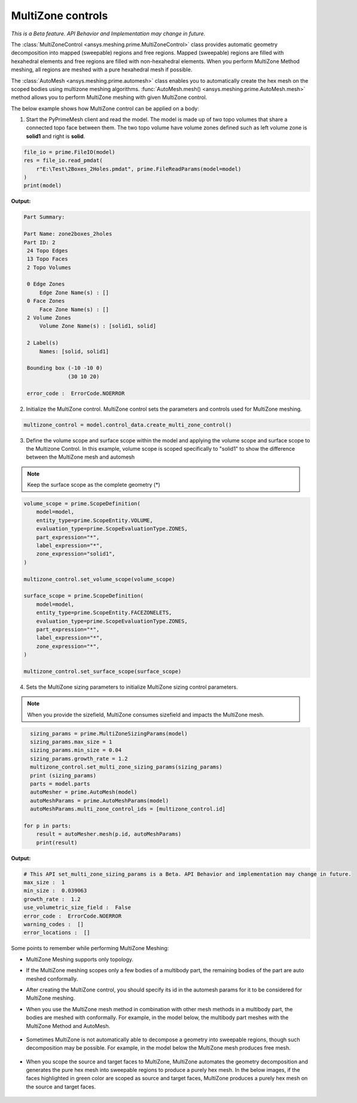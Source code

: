 .. _ref_index_multizone:

==================
MultiZone controls
==================

*This is a Beta feature. API Behavior and Implementation  may change in future.*

The :class:`MultiZoneControl <ansys.meshing.prime.MultiZoneControl>` class provides automatic geometry decomposition into mapped (sweepable) regions and free regions. 
Mapped (sweepable) regions are filled with hexahedral elements and free regions are filled with non-hexahedral elements.
When you perform MultiZone Method meshing, all regions are meshed with a pure hexahedral mesh if possible.  

The :class:`AutoMesh <ansys.meshing.prime.automesh>` class enables you to automatically create the hex mesh on the scoped bodies using multizone meshing algorithms. 
:func:`AutoMesh.mesh() <ansys.meshing.prime.AutoMesh.mesh>` method allows you to perform MultiZone meshing with given MultiZone control. 

The below example shows how MultiZone control can be applied on a body: 

1. Start the PyPrimeMesh client and read the model. The model is made up of two topo volumes that share a connected topo face between them. The two topo volume have volume zones defined such as left volume zone is **solid1** and right is **solid**.

.. code-block:: python

   file_io = prime.FileIO(model)
   res = file_io.read_pmdat(
       r"E:\Test\2Boxes_2Holes.pmdat", prime.FileReadParams(model=model)
   )
   print(model)

**Output:**

.. code-block:: pycon

   Part Summary:

   Part Name: zone2boxes_2holes
   Part ID: 2
    24 Topo Edges
    13 Topo Faces
    2 Topo Volumes

    0 Edge Zones
        Edge Zone Name(s) : []
    0 Face Zones
        Face Zone Name(s) : []
    2 Volume Zones
        Volume Zone Name(s) : [solid1, solid]

    2 Label(s)
        Names: [solid, solid1]

    Bounding box (-10 -10 0)
                 (30 10 20)

    error_code :  ErrorCode.NOERROR

.. figure:: ../images/multizone_model.png
    :width: 400pt
    :align: center

2. Initialize the MultiZone control. MultiZone control sets the parameters and controls used for MultiZone meshing.  

.. code-block:: python

   multizone_control = model.control_data.create_multi_zone_control()

3. Define the volume scope and surface scope within the model and applying the volume scope and surface scope to the Multizone Control. In this example, volume scope is scoped specifically to "solid1" to show the difference between the MultiZone mesh and automesh

.. note::
  Keep the surface scope as the complete geometry (*)

.. code-block:: python

    volume_scope = prime.ScopeDefinition(
        model=model,
        entity_type=prime.ScopeEntity.VOLUME,
        evaluation_type=prime.ScopeEvaluationType.ZONES,
        part_expression="*",
        label_expression="*",
        zone_expression="solid1",
    )

    multizone_control.set_volume_scope(volume_scope)

    surface_scope = prime.ScopeDefinition(
        model=model,
        entity_type=prime.ScopeEntity.FACEZONELETS,
        evaluation_type=prime.ScopeEvaluationType.ZONES,
        part_expression="*",
        label_expression="*",
        zone_expression="*",
    )

    multizone_control.set_surface_scope(surface_scope)

4. Sets the MultiZone sizing parameters to initialize MultiZone sizing control parameters.


.. note::
   When you provide the sizefield, MultiZone consumes sizefield and impacts the MultiZone mesh.

.. code-block:: python

   sizing_params = prime.MultiZoneSizingParams(model)
   sizing_params.max_size = 1
   sizing_params.min_size = 0.04
   sizing_params.growth_rate = 1.2
   multizone_control.set_multi_zone_sizing_params(sizing_params)
   print (sizing_params)
   parts = model.parts
   autoMesher = prime.AutoMesh(model)
   autoMeshParams = prime.AutoMeshParams(model)
   autoMeshParams.multi_zone_control_ids = [multizone_control.id]

 for p in parts:
     result = autoMesher.mesh(p.id, autoMeshParams)
     print(result)


**Output:**

.. code-block:: pycon

    # This API set_multi_zone_sizing_params is a Beta. API Behavior and implementation may change in future.
    max_size :  1
    min_size :  0.039063
    growth_rate :  1.2
    use_volumetric_size_field :  False
    error_code :  ErrorCode.NOERROR
    warning_codes :  []
    error_locations :  []

.. figure:: ../images/multizone_sizing.png
    :width: 400pt
    :align: center

.. figure:: ../images/multizone_meshing.png
    :width: 400pt
    :align: center

Some points to remember while performing MultiZone Meshing: 

* MultiZone Meshing supports only topology. 
* If the MultiZone meshing scopes only a few bodies of a multibody part, the remaining bodies of the part are auto meshed conformally.

* After creating the MultiZone control, you should specify its id in the automesh params for it to be considered for MultiZone meshing. 

* When you use the MultiZone mesh method in combination with other mesh methods in a multibody part, the bodies are meshed with conformally. 
  For example, in the model below, the multibody part meshes with the MultiZone Method and AutoMesh.

  .. figure:: ../images/multizone_automesh.png
    :width: 400pt
    :align: center

* Sometimes MultiZone is not automatically able to decompose a geometry into sweepable regions, though such decomposition may be possible. 
  For example, in the model below the MultiZone mesh produces free mesh.  

  .. figure:: ../images/multizone_freemeshpng.png
    :width: 400pt
    :align: center

* When you scope the source and target faces to MultiZone, MultiZone automates the geometry decomposition and generates the pure hex mesh 
  into sweepable regions to produce a purely hex mesh. In the below images, if the faces highlighted in green 
  color are scoped as source and target faces, MultiZone produces a purely hex mesh on the source and target faces.

  .. figure:: ../images/multizone_source_target.png
    :width: 400pt
    :align: center

